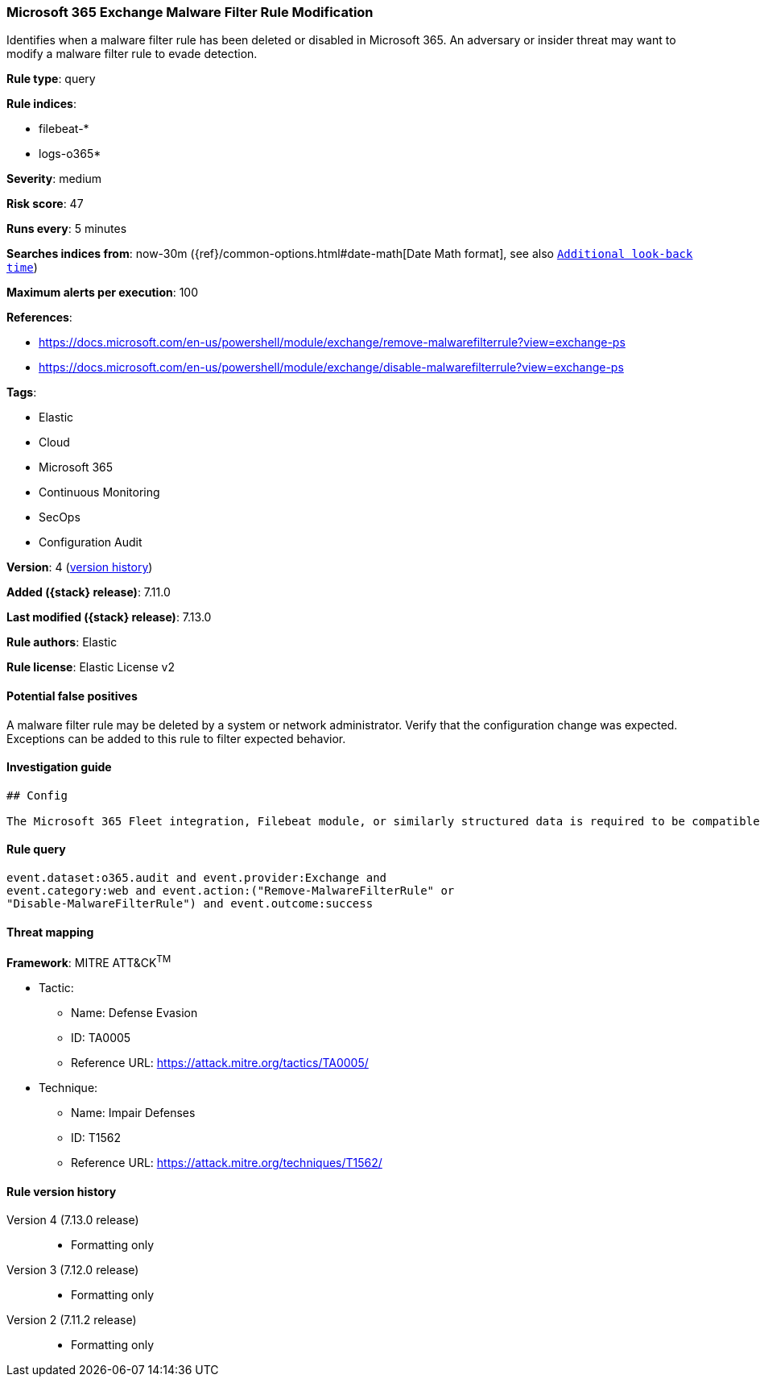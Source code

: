 [[microsoft-365-exchange-malware-filter-rule-modification]]
=== Microsoft 365 Exchange Malware Filter Rule Modification

Identifies when a malware filter rule has been deleted or disabled in Microsoft 365. An adversary or insider threat may want to modify a malware filter rule to evade detection.

*Rule type*: query

*Rule indices*:

* filebeat-*
* logs-o365*

*Severity*: medium

*Risk score*: 47

*Runs every*: 5 minutes

*Searches indices from*: now-30m ({ref}/common-options.html#date-math[Date Math format], see also <<rule-schedule, `Additional look-back time`>>)

*Maximum alerts per execution*: 100

*References*:

* https://docs.microsoft.com/en-us/powershell/module/exchange/remove-malwarefilterrule?view=exchange-ps
* https://docs.microsoft.com/en-us/powershell/module/exchange/disable-malwarefilterrule?view=exchange-ps

*Tags*:

* Elastic
* Cloud
* Microsoft 365
* Continuous Monitoring
* SecOps
* Configuration Audit

*Version*: 4 (<<microsoft-365-exchange-malware-filter-rule-modification-history, version history>>)

*Added ({stack} release)*: 7.11.0

*Last modified ({stack} release)*: 7.13.0

*Rule authors*: Elastic

*Rule license*: Elastic License v2

==== Potential false positives

A malware filter rule may be deleted by a system or network administrator. Verify that the configuration change was expected. Exceptions can be added to this rule to filter expected behavior.

==== Investigation guide


[source,markdown]
----------------------------------
## Config

The Microsoft 365 Fleet integration, Filebeat module, or similarly structured data is required to be compatible with this rule.
----------------------------------


==== Rule query


[source,js]
----------------------------------
event.dataset:o365.audit and event.provider:Exchange and
event.category:web and event.action:("Remove-MalwareFilterRule" or
"Disable-MalwareFilterRule") and event.outcome:success
----------------------------------

==== Threat mapping

*Framework*: MITRE ATT&CK^TM^

* Tactic:
** Name: Defense Evasion
** ID: TA0005
** Reference URL: https://attack.mitre.org/tactics/TA0005/
* Technique:
** Name: Impair Defenses
** ID: T1562
** Reference URL: https://attack.mitre.org/techniques/T1562/

[[microsoft-365-exchange-malware-filter-rule-modification-history]]
==== Rule version history

Version 4 (7.13.0 release)::
* Formatting only

Version 3 (7.12.0 release)::
* Formatting only

Version 2 (7.11.2 release)::
* Formatting only

